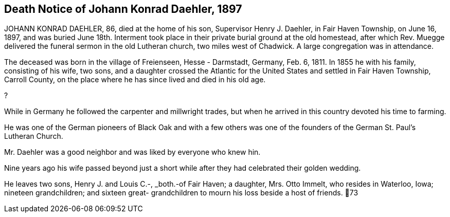 == Death Notice of Johann Konrad Daehler, 1897

JOHANN KONRAD DAEHLER, 86, died at the home of
his son, Supervisor Henry J. Daehler, in Fair Haven
Township, on June 16, 1897, and was buried June 18th.
Interment took place in their private burial ground at
the old homestead, after which Rev. Muegge delivered
the funeral sermon in the old Lutheran church, two miles
west of Chadwick. A large congregation was in attendance.

The deceased was born in the village of Freienseen,
Hesse - Darmstadt, Germany, Feb. 6, 1811. In 1855 he with
his family, consisting of his wife, two sons, and a daughter
crossed the Atlantic for the United States and settled in
Fair Haven Township, Carroll County, on the place where he
has since lived and died in his old age.

?

While in Germany he followed the carpenter and
millwright trades, but when he arrived in this country
devoted his time to farming.

He was one of the German pioneers of Black Oak
and with a few others was one of the founders of the
German St. Paul's Lutheran Church.

Mr. Daehler was a good neighbor and was liked by
everyone who knew hin.

Nine years ago his wife passed beyond just a short
while after they had celebrated their golden wedding.

He leaves two sons, Henry J. and Louis C.-, _both.-of
Fair Haven; a daughter, Mrs. Otto Immelt, who resides in
Waterloo, Iowa; nineteen grandchildren; and sixteen great-
grandchildren to mourn his loss beside a host of friends.
73
